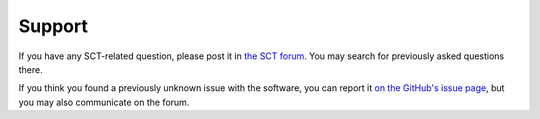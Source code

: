 .. _support:

Support
#######


If you have any SCT-related question, please post it in `the SCT forum <http://forum.spinalcordmri.org/c/sct>`_.
You may search for previously asked questions there.

If you think you found a previously unknown issue with the software,
you can report it `on the GitHub's issue page <https://github.com/neuropoly/spinalcordtoolbox/issues/>`_,
but you may also communicate on the forum.
